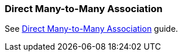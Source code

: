 [[association_mtm_recipe_1]]
=== Direct Many-to-Many Association

See https://www.cuba-platform.com/guides/data-modelling-many-to-many-association#direct_many_to_many_association[Direct Many-to-Many Association] guide.